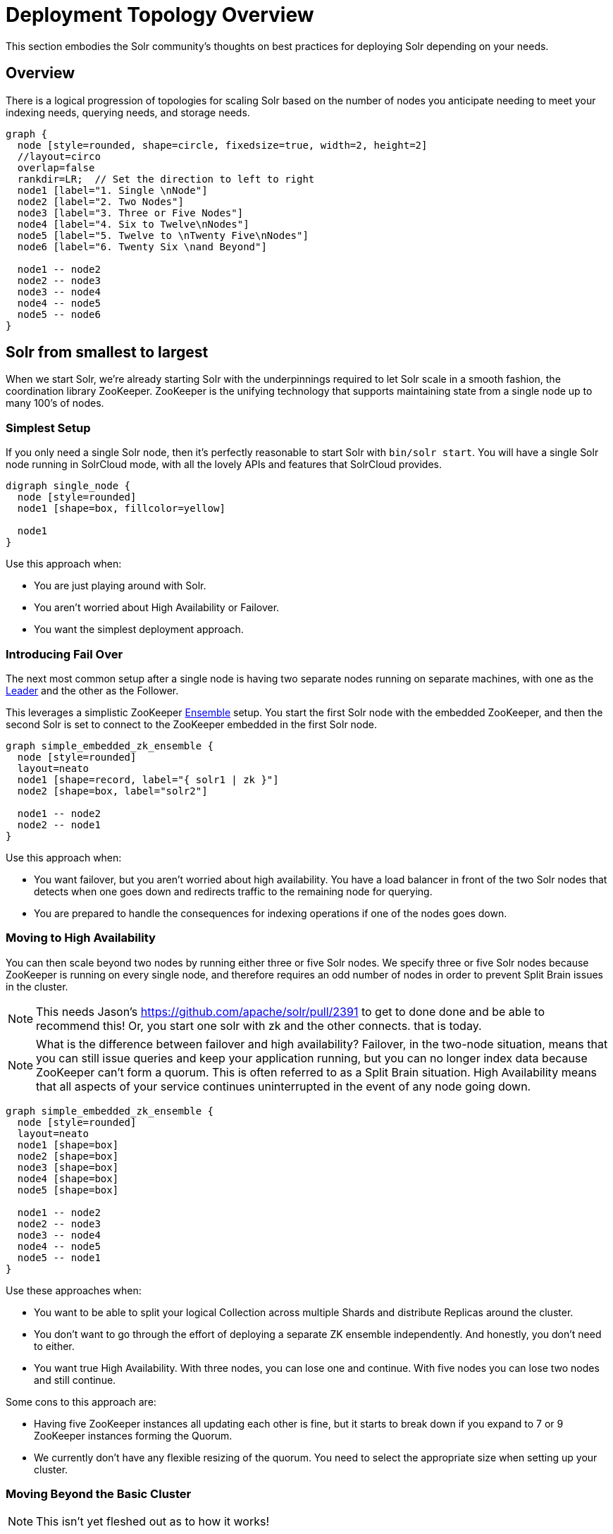 = Deployment Topology Overview
// Licensed to the Apache Software Foundation (ASF) under one
// or more contributor license agreements.  See the NOTICE file
// distributed with this work for additional information
// regarding copyright ownership.  The ASF licenses this file
// to you under the Apache License, Version 2.0 (the
// "License"); you may not use this file except in compliance
// with the License.  You may obtain a copy of the License at
//
//   http://www.apache.org/licenses/LICENSE-2.0
//
// Unless required by applicable law or agreed to in writing,
// software distributed under the License is distributed on an
// "AS IS" BASIS, WITHOUT WARRANTIES OR CONDITIONS OF ANY
// KIND, either express or implied.  See the License for the
// specific language governing permissions and limitations
// under the License.

////
This page has a number of graphs to help you visualize different Solr deployment strategies.

The graphs are developed using Mermaid syntax.

The site https://magjac.com/graphviz-visual-editor/ allows you to play with those graphs in real time.
////

This section embodies the Solr community's thoughts on best practices for deploying Solr depending on your needs.

== Overview
There is a logical progression of topologies for scaling Solr based on the number of nodes you anticipate needing to meet your indexing needs, querying needs, and storage needs.  

[graphviz]
....
graph {
  node [style=rounded, shape=circle, fixedsize=true, width=2, height=2]
  //layout=circo
  overlap=false
  rankdir=LR;  // Set the direction to left to right
  node1 [label="1. Single \nNode"]
  node2 [label="2. Two Nodes"]
  node3 [label="3. Three or Five Nodes"]
  node4 [label="4. Six to Twelve\nNodes"]
  node5 [label="5. Twelve to \nTwenty Five\nNodes"]
  node6 [label="6. Twenty Six \nand Beyond"]

  node1 -- node2
  node2 -- node3
  node3 -- node4
  node4 -- node5
  node5 -- node6  
}
....


== Solr from smallest to largest

When we start Solr, we're already starting Solr with the underpinnings required to let Solr scale in a smooth fashion, the coordination library ZooKeeper.
ZooKeeper is the unifying technology that supports maintaining state from a single node up to many 100's of nodes.

=== Simplest Setup

If you only need a single Solr node, then it's perfectly reasonable to start Solr with `bin/solr start`.   You will have a single Solr node running in SolrCloud mode, with all the lovely APIs and features that SolrCloud provides.

[graphviz]
....
digraph single_node {
  node [style=rounded]
  node1 [shape=box, fillcolor=yellow]
  
  node1
}
....

Use this approach when:

* You are just playing around with Solr.
* You aren't worried about High Availability or Failover.
* You want the simplest deployment approach.


=== Introducing Fail Over

The next most common setup after a single node is having two separate nodes running on separate machines, with one as the xref:cluster-types.adoc#leaders[Leader] and the other as the Follower.  

This leverages a simplistic ZooKeeper xref:getting-started:solr-glossary.adoc#ensemble[Ensemble] setup.
You start the first Solr node with the embedded ZooKeeper, and then the second Solr is set to connect to the ZooKeeper embedded in the first Solr node.

[graphviz]
....
graph simple_embedded_zk_ensemble {
  node [style=rounded]
  layout=neato
  node1 [shape=record, label="{ solr1 | zk }"]
  node2 [shape=box, label="solr2"]
  
  node1 -- node2
  node2 -- node1
}
....

Use this approach when:

* You want failover, but you aren't worried about high availability. You have a load balancer in front of the two Solr nodes that detects when one goes down and redirects traffic to the remaining node for querying.
* You are prepared to handle the consequences for indexing operations if one of the nodes goes down.

=== Moving to High Availability

You can then scale beyond two nodes by running either three or five Solr nodes.  
We specify three or five Solr nodes because ZooKeeper is running on every single node, and therefore requires an odd number of nodes in order to prevent Split Brain issues in the cluster.


NOTE: This needs Jason's https://github.com/apache/solr/pull/2391 to get to done done and be able to recommend this!  Or, you start one solr with zk and the other connects.  that is today.

NOTE: What is the difference between failover and high availability? Failover, in the two-node situation, means that you can still issue queries and keep your application running, but you can no longer index data because ZooKeeper can't form a quorum. This is often referred to as a Split Brain situation. High Availability means that all aspects of your service continues uninterrupted in the event of any node going down.



[graphviz]
....
graph simple_embedded_zk_ensemble {
  node [style=rounded]
  layout=neato
  node1 [shape=box]
  node2 [shape=box]
  node3 [shape=box]
  node4 [shape=box]
  node5 [shape=box]
  
  node1 -- node2
  node2 -- node3
  node3 -- node4
  node4 -- node5
  node5 -- node1
}
....

Use these approaches when:

* You want to be able to split your logical Collection across multiple Shards and distribute Replicas around the cluster.
* You don't want to go through the effort of deploying a separate ZK ensemble independently. And honestly, you don't need to either.
* You want true High Availability.  With three nodes, you can lose one and continue.  With five nodes you can lose two nodes and still continue.


Some cons to this approach are:

* Having five ZooKeeper instances all updating each other is fine, but it starts to break down if you expand to 7 or 9 ZooKeeper instances forming the Quorum.
* We currently don't have any flexible resizing of the quorum. You need to select the appropriate size when setting up your cluster.

=== Moving Beyond the Basic Cluster

NOTE: This isn't yet fleshed out as to how it works!

Solr has a concept of node xref:deployment-guide:node-roles.adoc#roles[Roles] that can be leveraged to establish a set of Solr nodes that run embedded ZooKeeper, and then a larger set of Solr nodes that connect to those ZooKeepers. We currently have the concept of "data" nodes that host shards and replicas, and we can introduce a "zookeeper" node that also runs the embedded ZooKeeper process.   

This will work well as you grow from six to 12 nodes in your cluster.

[graphviz]
....
graph simple_embedded_zk_ensemble {

  //size="5,5"
  node [style=rounded]
  layout=circo
  overlap=false
  nodesep=0.3
  ratio=fill;
  node1 [shape=box, label="data, zookeeper", fillcolor=yellow, style="rounded,filled"]
  node2 [shape=box, label="data, zookeeper", fillcolor=yellow, style="rounded,filled"]
  node3 [shape=box, label="data, zookeeper", fillcolor=yellow, style="rounded,filled"]
  node4 [shape=box, label="data"]
  node5 [shape=box, label="data"]
  node6 [shape=box, label="data"]
  node7 [shape=box, label="data"]
  node8 [shape=box, label="data"]
  node9 [shape=box, label="data"]
  
  
  node1 -- node2
  node2 -- node3
  node3 -- node1
  node3 -- node4
  node4 -- node5
  node5 -- node6
  node6 -- node7
  node7 -- node8
  node8 -- node9
  node9 -- node1
}
....

=== Separating out ZooKeeper workload

As your load in the cluster goes up, sharing ZooKeeper workloads with Solr workloads may become a bottleneck.
At this point you may want to run distinct seperate ZooKeeper nodes on their own servers.

[graphviz]
....
graph dedicate_zk_ensemble {
  node [style=rounded]
  layout=osage
  overlap=false
  node1 [shape=box, label=" zookeeper", fillcolor=yellow, style="rounded,filled"]
  node2 [shape=box, label=" zookeeper", fillcolor=yellow, style="rounded,filled"]
  node3 [shape=box, label=" zookeeper", fillcolor=yellow, style="rounded,filled"]
  node4 [shape=box]
  node5 [shape=box]
  node6 [shape=box]
  node7 [shape=box] 
  node8 [shape=box]
  node9 [shape=box]
  node10 [shape=box]
  node11 [shape=box]
  node12 [shape=box]
  node13 [shape=box] 
  node14 [shape=box]
  node15 [shape=box]
  node16 [shape=box]
  node17 [shape=box]
  node18 [shape=box]
  node19 [shape=box]
  node20 [shape=box]
  
}
....

Use this approach when:

* You go beyond 12 Solr nodes up to 25 Solr nodes.
* You are leveraging all the features of SolrCloud to support multiple collections and different types of query and load characteristics, especially tuning shard and replica counts.
* You may need to move to five ZooKeepers in their own setup to support traffic.

Some cons to this approach are:

* You are responsible for configuring and maintaining the external ZooKeeper ensemble.
* You need to define how you will handle failover/HA for the ZooKeeper ensemble itself.

=== Going massive means going Kubernetes

Beyond 25 nodes, you really need to think about more advanced tooling for managing all your nodes.  
We discourage rolling your own Zookeeper orchestration, as there are many pitfalls. 
Instead, use a well-supported container orchestrator with support for Solr and Zookeeper.
For Kubernetes, we provide the https://solr.apache.org/operator/[Solr Operator] sub project.
There are also 3rd party Helm charts available. 

[graphviz]
....
graph kubernetes_setup {
  fontname="Helvetica,Arial,sans-serif"
  node [fontname="Helvetica,Arial,sans-serif"]
  edge [fontname="Helvetica,Arial,sans-serif"]
  layout=fdp
  pack=1
  
  "Solr Operator" [fillcolor=aqua, style="filled"]
  
  zk1 [shape=box, label=" zookeeper", fillcolor=yellow, style="rounded,filled"]
  zk2 [shape=box, label=" zookeeper", fillcolor=yellow, style="rounded,filled"]
  zk3 [shape=box, label=" zookeeper", fillcolor=yellow, style="rounded,filled"]
  
  subgraph clusterKubernetes {
      
    "Solr Operator";
    subgraph clusterSolr {
      node1
      node2
      node3
      node4
      node5
      node6
      node7
      node8
      node9
      node10
      node11
      node12
      node13
      node14
      node15
      node16
      node17
      node18
      node19
      node20
      node21
      node22
      node23
      node24
      node25
      node26
      node27
      node28
      node29
      node30
     
    }
    subgraph clusterZK {
      zk1 -- zk2;
      zk2 -- zk3;
      zk3 -- zk1;
    }
  }

  clusterSolr -- clusterZK
}
....

Use this approach when:

* You need to deploy more than 25 Solr nodes.
* You have the operational maturity to manage massive data sets and fleets of Kubernetes pods.
* You want a standardized approach to deployment, scaling, and management.
* You may adopt this earlier if you are already a Kubernetes-savvy organization.

Some con's to this approach are:

* Kubernetes has a steep learning curve; it's advisable to have experienced team members or consultants.
* Managing stateful applications like Solr in Kubernetes requires careful planning for persistence and recovery.

== What about User Managed Solr?

The User Managed mode is no longer recommended. Historically, it was primarily used because running a seperate ZooKeeper cluster was viewed as difficult and expensive.
These days, running an embedded ZooKeeper inside of your Solr node is straightforward, eliminating the main reason for User Managed deployments. 
Additionally, User Managed mode doesn't support all the features and APIs that SolrCloud provides.

== What about Embedding Solr in my Java Application?

{solr-javadocs}/core/org/apache/solr/client/solrj/embedded/EmbeddedSolrServer.html[Embedded Solr] is used extensively in Solr's own unit testing strategy.  
It's also frequently used to build dedicated indexes in distributed systems like Spark.
However, it means that your application's dependencies are intertwined with Solr's dependencies, and that the primary focus of the Solr community is to deliver a standalone search engine, not a library.
YMMV.  

== What about [YOUR SPECIFIC NEED]

There are Solr use cases that require extreme scaling on certain specific axes, whether that is a massive multi-tenant use case, extreme query load, or extreme ingestion performance.

Each of these requirements will bring its own specific best practices that you will need to embrace, and have their own impact on how you deploy Solr.
